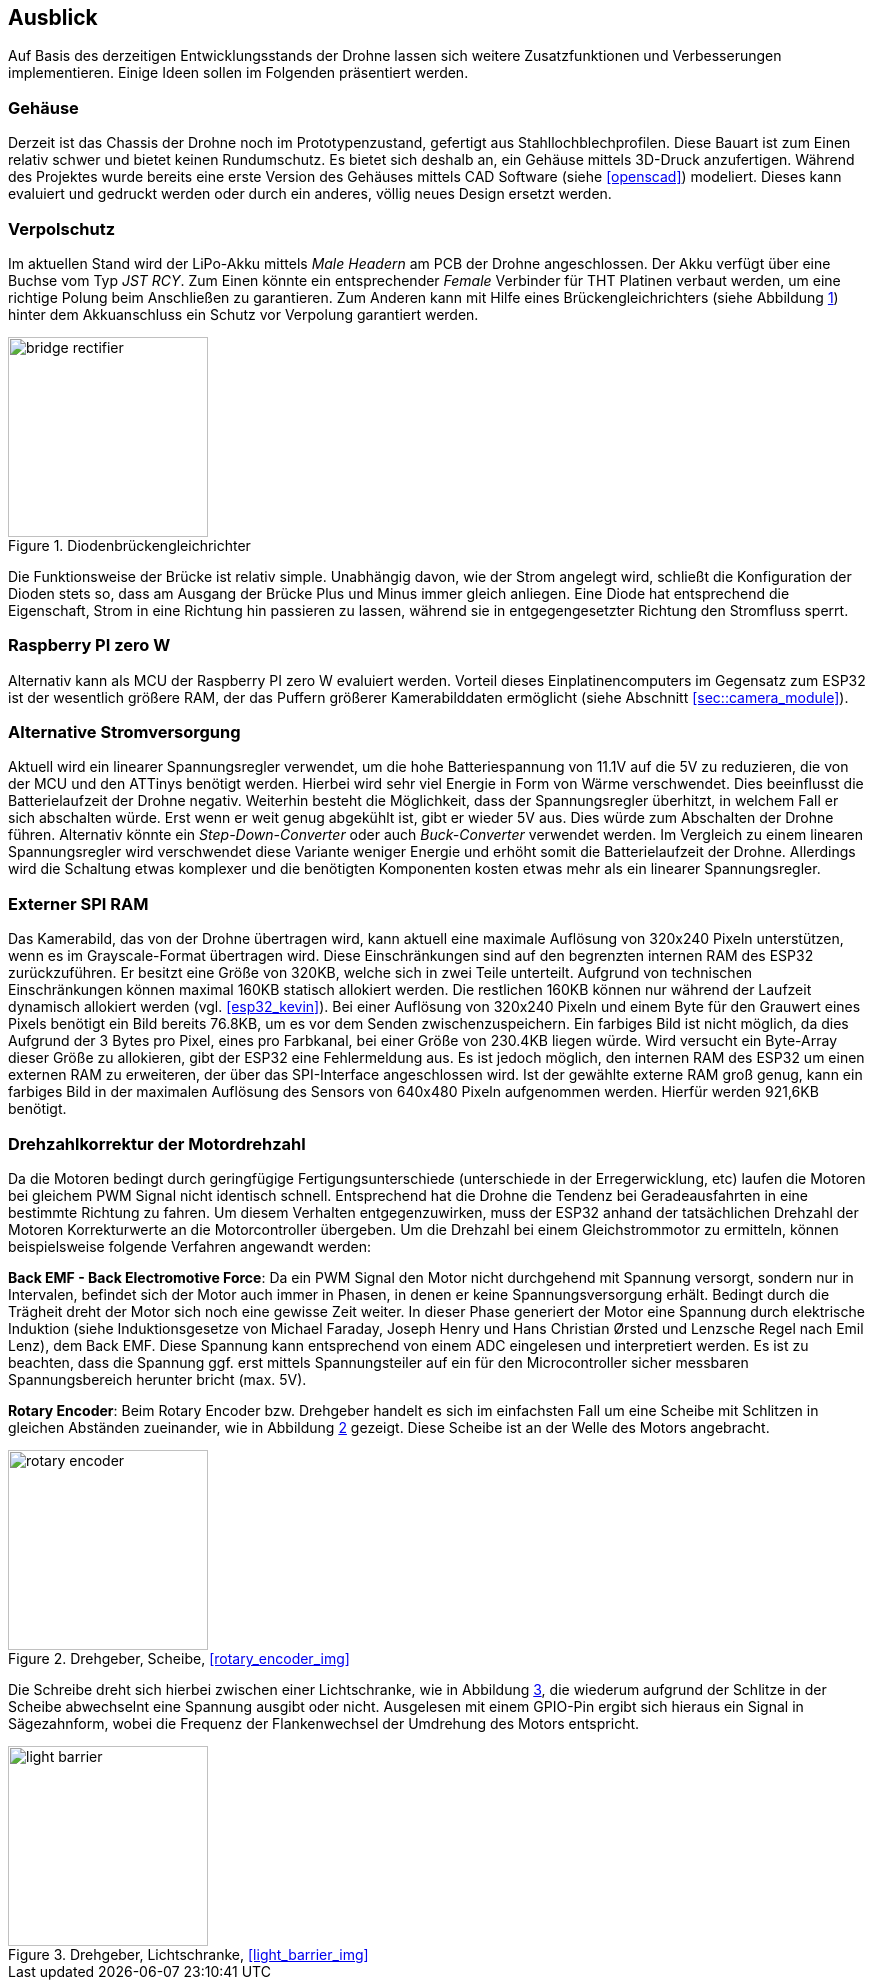== Ausblick
Auf Basis des derzeitigen Entwicklungsstands der Drohne lassen sich weitere Zusatzfunktionen und Verbesserungen implementieren. Einige 
Ideen sollen im Folgenden präsentiert werden.

=== Gehäuse
Derzeit ist das Chassis der Drohne noch im Prototypenzustand, gefertigt aus Stahllochblechprofilen. Diese Bauart ist zum Einen relativ schwer und bietet keinen Rundumschutz.
Es bietet sich deshalb an, ein Gehäuse mittels 3D-Druck anzufertigen. Während des Projektes wurde bereits eine erste Version des Gehäuses mittels CAD Software (siehe <<openscad>>)  modeliert. Dieses kann evaluiert und gedruckt werden oder durch ein anderes, völlig neues Design ersetzt werden. 

=== Verpolschutz
Im aktuellen Stand wird der LiPo-Akku mittels _Male Headern_ am PCB der Drohne angeschlossen. Der Akku verfügt über eine Buchse vom Typ _JST RCY_. Zum Einen könnte ein entsprechender _Female_ Verbinder für THT Platinen verbaut werden, um eine richtige Polung beim Anschließen zu garantieren. 
Zum Anderen kann mit Hilfe eines Brückengleichrichters (siehe Abbildung <<fig:bridge_rectifier>>) hinter dem Akkuanschluss ein Schutz vor Verpolung garantiert werden. 

.Diodenbrückengleichrichter
[[fig:bridge_rectifier, {counter:fig}]]
image::bridge_rectifier.png[width=200, align="center"]

Die Funktionsweise der Brücke ist relativ simple. Unabhängig davon, wie der Strom angelegt wird, schließt die Konfiguration der Dioden stets so, dass am Ausgang der Brücke Plus und Minus immer gleich anliegen. 
Eine Diode hat entsprechend die Eigenschaft, Strom in eine Richtung hin passieren zu lassen, während sie in entgegengesetzter Richtung den Stromfluss sperrt.

=== Raspberry PI zero W
Alternativ kann als MCU der Raspberry PI zero W evaluiert werden. Vorteil dieses Einplatinencomputers im Gegensatz zum ESP32 ist der wesentlich größere RAM, der das Puffern größerer Kamerabilddaten ermöglicht (siehe Abschnitt <<sec::camera_module>>).

=== Alternative Stromversorgung
Aktuell wird ein linearer Spannungsregler verwendet, um die hohe Batteriespannung von 11.1V auf die 5V
zu reduzieren, die von der MCU und den ATTinys benötigt werden. Hierbei wird sehr viel Energie
in Form von Wärme verschwendet. Dies beeinflusst die Batterielaufzeit der Drohne negativ. Weiterhin
besteht die Möglichkeit, dass der Spannungsregler überhitzt, in welchem Fall er sich abschalten
würde. Erst wenn er weit genug abgekühlt ist, gibt er wieder 5V aus. Dies würde zum Abschalten der
Drohne führen. Alternativ könnte ein _Step-Down-Converter_ oder auch _Buck-Converter_ verwendet werden.
Im Vergleich zu einem linearen Spannungsregler wird verschwendet diese Variante weniger Energie und erhöht
somit die Batterielaufzeit der Drohne. Allerdings wird die Schaltung etwas komplexer und die benötigten 
Komponenten kosten etwas mehr als ein linearer Spannungsregler.

[[sec:vision_external_ram]]
=== Externer SPI RAM
Das Kamerabild, das von der Drohne übertragen wird, kann aktuell eine maximale Auflösung von 320x240 Pixeln 
unterstützen, wenn es im Grayscale-Format übertragen wird. Diese Einschränkungen sind auf den begrenzten
internen RAM des ESP32 zurückzuführen. Er besitzt eine Größe von 320KB, welche sich in zwei Teile
unterteilt. Aufgrund von technischen Einschränkungen können maximal 160KB statisch allokiert werden. Die restlichen
160KB können nur während der Laufzeit dynamisch allokiert werden (vgl. <<esp32_kevin>>). Bei einer Auflösung von 320x240 Pixeln und einem
Byte für den Grauwert eines Pixels benötigt ein Bild bereits 76.8KB, um es vor dem Senden zwischenzuspeichern.
Ein farbiges Bild ist nicht möglich, da dies Aufgrund der 3 Bytes pro Pixel, eines pro Farbkanal, bei einer Größe von
230.4KB liegen würde. Wird versucht ein Byte-Array dieser Größe zu allokieren, gibt der ESP32 eine Fehlermeldung aus.
Es ist jedoch möglich, den internen RAM des ESP32 um einen externen RAM zu erweiteren, der über das SPI-Interface
angeschlossen wird. Ist der gewählte externe RAM groß genug, kann ein farbiges Bild in der maximalen Auflösung
des Sensors von 640x480 Pixeln aufgenommen werden. Hierfür werden 921,6KB benötigt.

=== Drehzahlkorrektur der Motordrehzahl
Da die Motoren bedingt durch geringfügige Fertigungsunterschiede (unterschiede in der Erregerwicklung, etc) laufen die Motoren bei gleichem PWM Signal nicht identisch schnell. Entsprechend hat die Drohne die Tendenz bei Geradeausfahrten in eine bestimmte Richtung zu fahren. 
Um diesem Verhalten entgegenzuwirken, muss der ESP32 anhand der tatsächlichen Drehzahl der Motoren Korrekturwerte an die Motorcontroller übergeben. Um die Drehzahl bei einem Gleichstrommotor zu ermitteln, können beispielsweise folgende Verfahren angewandt werden: 

*Back EMF - Back Electromotive Force*: Da ein PWM Signal den Motor nicht durchgehend mit Spannung versorgt, sondern nur in Intervalen, befindet sich der Motor auch immer in Phasen, in denen er keine Spannungsversorgung erhält. Bedingt durch die Trägheit dreht der Motor sich noch eine gewisse Zeit weiter. In dieser Phase generiert der Motor eine Spannung durch elektrische Induktion (siehe Induktionsgesetze von Michael Faraday, Joseph Henry und Hans Christian Ørsted und Lenzsche Regel nach Emil Lenz), dem Back EMF. Diese Spannung kann entsprechend von einem ADC eingelesen und interpretiert werden. Es ist zu beachten, dass die Spannung ggf. erst mittels Spannungsteiler auf ein für den Microcontroller sicher messbaren Spannungsbereich herunter bricht (max. 5V).

*Rotary Encoder*: Beim Rotary Encoder bzw. Drehgeber handelt es sich im einfachsten Fall um eine Scheibe mit Schlitzen in gleichen Abständen zueinander, wie in Abbildung <<fig:rotary_wheel>> gezeigt. Diese Scheibe ist an der Welle des Motors angebracht. 

.Drehgeber, Scheibe, <<rotary_encoder_img>>
[[fig:rotary_wheel, {counter:fig}]]
image::rotary_encoder.png[width=200, align="center"]

Die Schreibe dreht sich hierbei zwischen einer Lichtschranke, wie in Abbildung <<fig:light_barrier>>, die wiederum aufgrund der Schlitze in der Scheibe abwechselnt eine Spannung ausgibt oder nicht. Ausgelesen mit einem GPIO-Pin ergibt sich hieraus ein Signal in Sägezahnform, wobei die Frequenz der Flankenwechsel der Umdrehung des Motors entspricht.

.Drehgeber, Lichtschranke, <<light_barrier_img>>
[[fig:light_barrier, {counter:fig}]]
image::light_barrier.png[width=200, align="center"]